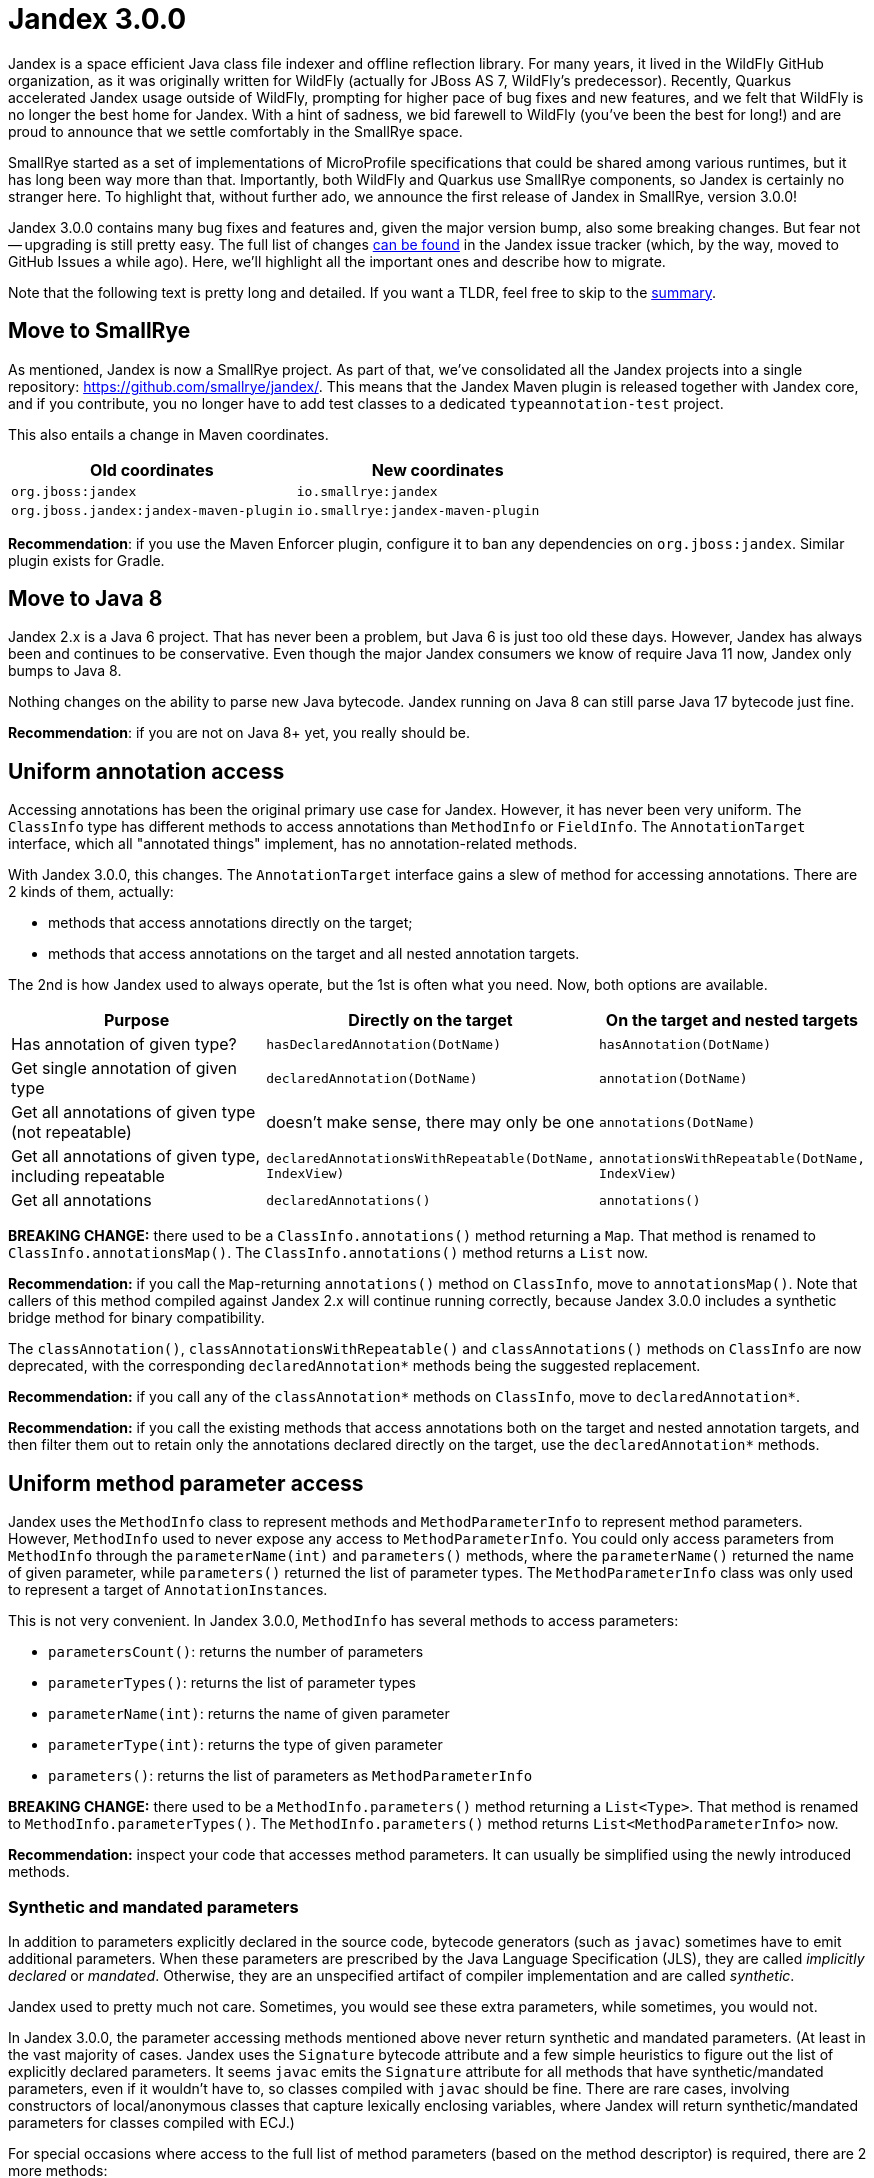 :page-layout: post
:page-title: Jandex 3.0.0
:page-synopsis: Jandex found a new home in SmallRye and version 3.0.0 is available!
:page-tags: [announcement]
:page-date: 2022-08-25 20:00:00.000 +0100
:page-author: lthon

= Jandex 3.0.0

Jandex is a space efficient Java class file indexer and offline reflection library.
For many years, it lived in the WildFly GitHub organization, as it was originally written for WildFly (actually for JBoss AS 7, WildFly's predecessor).
Recently, Quarkus accelerated Jandex usage outside of WildFly, prompting for higher pace of bug fixes and new features, and we felt that WildFly is no longer the best home for Jandex.
With a hint of sadness, we bid farewell to WildFly (you've been the best for long!) and are proud to announce that we settle comfortably in the SmallRye space.

SmallRye started as a set of implementations of MicroProfile specifications that could be shared among various runtimes, but it has long been way more than that.
Importantly, both WildFly and Quarkus use SmallRye components, so Jandex is certainly no stranger here.
To highlight that, without further ado, we announce the first release of Jandex in SmallRye, version 3.0.0!

Jandex 3.0.0 contains many bug fixes and features and, given the major version bump, also some breaking changes.
But fear not -- upgrading is still pretty easy.
The full list of changes https://github.com/smallrye/jandex/milestone/3?closed=1[can be found] in the Jandex issue tracker (which, by the way, moved to GitHub Issues a while ago).
Here, we'll highlight all the important ones and describe how to migrate.

Note that the following text is pretty long and detailed.
If you want a TLDR, feel free to skip to the <<summary,summary>>.

== Move to SmallRye

As mentioned, Jandex is now a SmallRye project.
As part of that, we've consolidated all the Jandex projects into a single repository: https://github.com/smallrye/jandex/.
This means that the Jandex Maven plugin is released together with Jandex core, and if you contribute, you no longer have to add test classes to a dedicated `typeannotation-test` project.

This also entails a change in Maven coordinates.

[cols="1,1",options="header"]
|===
|Old coordinates
|New coordinates

|`org.jboss:jandex`
|`io.smallrye:jandex`

|`org.jboss.jandex:jandex-maven-plugin`
|`io.smallrye:jandex-maven-plugin`
|=== 

*Recommendation*: if you use the Maven Enforcer plugin, configure it to ban any dependencies on `org.jboss:jandex`.
Similar plugin exists for Gradle.

== Move to Java 8

Jandex 2.x is a Java 6 project.
That has never been a problem, but Java 6 is just too old these days.
However, Jandex has always been and continues to be conservative.
Even though the major Jandex consumers we know of require Java 11 now, Jandex only bumps to Java 8.

Nothing changes on the ability to parse new Java bytecode.
Jandex running on Java 8 can still parse Java 17 bytecode just fine.

*Recommendation*: if you are not on Java 8+ yet, you really should be.

== Uniform annotation access

Accessing annotations has been the original primary use case for Jandex.
However, it has never been very uniform.
The `ClassInfo` type has different methods to access annotations than `MethodInfo` or `FieldInfo`.
The `AnnotationTarget` interface, which all "annotated things" implement, has no annotation-related methods.

With Jandex 3.0.0, this changes.
The `AnnotationTarget` interface gains a slew of method for accessing annotations.
There are 2 kinds of them, actually:

* methods that access annotations directly on the target;
* methods that access annotations on the target and all nested annotation targets.

The 2nd is how Jandex used to always operate, but the 1st is often what you need.
Now, both options are available.

[cols="2,1,1",options="header"]
|===
|Purpose
|Directly on the target
|On the target and nested targets

|Has annotation of given type?
|`hasDeclaredAnnotation(DotName)`
|`hasAnnotation(DotName)`

|Get single annotation of given type
|`declaredAnnotation(DotName)`
|`annotation(DotName)`

|Get all annotations of given type (not repeatable)
|doesn't make sense, there may only be one
|`annotations(DotName)`

|Get all annotations of given type, including repeatable
|`declaredAnnotationsWithRepeatable(DotName, IndexView)`
|`annotationsWithRepeatable(DotName, IndexView)`

|Get all annotations
|`declaredAnnotations()`
|`annotations()`
|=== 

*BREAKING CHANGE:* there used to be a `ClassInfo.annotations()` method returning a `Map`.
That method is renamed to `ClassInfo.annotationsMap()`.
The `ClassInfo.annotations()` method returns a `List` now.

*Recommendation:* if you call the `Map`-returning `annotations()` method on `ClassInfo`, move to `annotationsMap()`.
Note that callers of this method compiled against Jandex 2.x will continue running correctly, because Jandex 3.0.0 includes a synthetic bridge method for binary compatibility.

The `classAnnotation()`, `classAnnotationsWithRepeatable()` and `classAnnotations()` methods on `ClassInfo` are now deprecated, with the corresponding `declaredAnnotation*` methods being the suggested replacement.

*Recommendation:* if you call any of the `classAnnotation*` methods on `ClassInfo`, move to `declaredAnnotation*`.

*Recommendation:* if you call the existing methods that access annotations both on the target and nested annotation targets, and then filter them out to retain only the annotations declared directly on the target, use the `declaredAnnotation*` methods.

== Uniform method parameter access

Jandex uses the `MethodInfo` class to represent methods and `MethodParameterInfo` to represent method parameters.
However, `MethodInfo` used to never expose any access to `MethodParameterInfo`.
You could only access parameters from `MethodInfo` through the `parameterName(int)` and `parameters()` methods, where the `parameterName()` returned the name of given parameter, while `parameters()` returned the list of parameter types.
The `MethodParameterInfo` class was only used to represent a target of ``AnnotationInstance``s.

This is not very convenient.
In Jandex 3.0.0, `MethodInfo` has several methods to access parameters:

* `parametersCount()`: returns the number of parameters
* `parameterTypes()`: returns the list of parameter types
* `parameterName(int)`: returns the name of given parameter
* `parameterType(int)`: returns the type of given parameter
* `parameters()`: returns the list of parameters as `MethodParameterInfo`

*BREAKING CHANGE:* there used to be a `MethodInfo.parameters()` method returning a `List<Type>`.
That method is renamed to `MethodInfo.parameterTypes()`.
The `MethodInfo.parameters()` method returns `List<MethodParameterInfo>` now.

*Recommendation:* inspect your code that accesses method parameters.
It can usually be simplified using the newly introduced methods.

=== Synthetic and mandated parameters

In addition to parameters explicitly declared in the source code, bytecode generators (such as `javac`) sometimes have to emit additional parameters.
When these parameters are prescribed by the Java Language Specification (JLS), they are called _implicitly declared_ or _mandated_.
Otherwise, they are an unspecified artifact of compiler implementation and are called _synthetic_.

Jandex used to pretty much not care.
Sometimes, you would see these extra parameters, while sometimes, you would not.

In Jandex 3.0.0, the parameter accessing methods mentioned above never return synthetic and mandated parameters.
(At least in the vast majority of cases.
Jandex uses the `Signature` bytecode attribute and a few simple heuristics to figure out the list of explicitly declared parameters.
It seems `javac` emits the `Signature` attribute for all methods that have synthetic/mandated parameters, even if it wouldn't have to, so classes compiled with `javac` should be fine.
There are rare cases, involving constructors of local/anonymous classes that capture lexically enclosing variables, where Jandex will return synthetic/mandated parameters for classes compiled with ECJ.)

For special occasions where access to the full list of method parameters (based on the method descriptor) is required, there are 2 more methods:

* `descriptorParametersCount()`: returns the number of parameters including synthetic/mandated
* `descriptorParameterTypes()`: returns the list of parameter types including synthetic/mandated

The parameter types obtained from method descriptor are never annotated and their position in the list _cannot_ be used to obtain a parameter name.

*Recommendation:* in most cases, you don't need these methods.
Use the `parameter*` methods by default and only resort to `descriptorParameter*` when you need to.

== Proper representation of recursive type parameters

Jandex includes a faithful representation of the Java type system, including generic types.
Type parameters, and type variables in general, used to be represented by one of the following 2 classes:

* `TypeVariable`
* `UnresolvedTypeVariable`

A type variable can be unresolved for example when you're indexing an incomplete classpath.
However, with Jandex 2.x, a type variable may also be unresolved when it occurs in its own definition.

For example, one often defines type parameters like `<T extends Comparable<T>>`.
This type parameter definition is _recursive_ in `T`.
Since Jandex types generally do not form cycles, the first occurence of `T` is represented as `TypeVariable`, but the second occurence as `UnresolvedTypeVariable`.

To become more faithful yet still avoid cycles in the object model, Jandex 3.0.0 includes an additional representation of type variables occuring in their own definition:

* `TypeVariableReference`

With Jandex 3.0.0, the second occurence of `T` in the example above is represented as `TypeVariableReference`.
A reference may be `follow()`-ed to obtain the type variable it points to.

*Recommendation:* if your code has special cases for handling `UnresolvedTypeVariable` or `Type.Kind.UNRESOLVED_TYPE_VARIABLE`, it is a good sign that it needs to be updated to deal with `TypeVariableReference` or `Type.Kind.TYPE_VARIABLE_REFERENCE`.
And even if not, it is a good idea to test your code with some recursively defined type parameters.

*Recommendation:* if your code processes types in a recursive manner, you need to take care to avoid infinite regress.
`follow()`-ing a `TypeVariableReference` and processing the resulting `TypeVariable` recursively is most likely *not* what you want.

== Changed `Indexer.index()` return type

The `Indexer.index(InputStream)` method, as well as the `indexClass(Class<?>)` method, used to return `ClassInfo` of the just-indexed class.
This is convenient, but prevents additional post-processing during `Indexer.complete()`.

In Jandex 2.x, there was no such post-processing, but Jandex 3.0.0 adds some.
Notably, post-processing is required for propagating type annotations on type variables across nested classes, as well as resolving unresolved type variables across nested classes and patching the resulting type variable references.

*BREAKING CHANGE:* the `Indexer.index(InputStream)` and `indexClass(Class<?>)` methods now have a return type of `void`.
You have to build a complete `Index` to be able to obtain a `ClassInfo`.

*Recommendation:* if you create a one-off `Indexer` to index a single class, you can simplify your code using `Index.singleClass()`.
Note that callers of `Indexer.index()` / `indexClass()` compiled against Jandex 2.x will continue running, because Jandex 3.0.0 includes a synthetic bridge method for binary compatibility.
That bridge method always returns `null` though.
If you want to keep compiling against Jandex 2.x and add compatibility with Jandex 3.0.0, you need to ignore the return value of `Indexer.index()` / `indexClass()`, or at least handle `null` result gracefully.

== Class-retained annotations

Jandex 2.x only indexes annotations with `@Retention` of `RUNTIME`.
With Jandex 3.0.0, annotations with retention of `CLASS` are indexed as well.

*BREAKING CHANGE:* this is technically a breaking change, but shouldn't really affect anyone.

*Recommendation:* you can distinguish class-retained annotations from runtime-retained by calling `AnnotationInstance.runtimeVisible()`.

== Navigation for interfaces and packages

Some methods were added to `Index`, and actually to `IndexView`, to navigate the interface hierarchy and package structure:

* `getKnownDirectSubinterfaces()`: returns all known direct subinterfaces of the specified interface
* `getAllKnownSubinterfaces()`: returns all known interfaces that extend the given interface, directly and indirectly
* `getClassesInPackage()`: returns all classes present in given package (but not in subpackages)
* `getSubpackages()`: returns direct subpackages of given package (but not indirect subpackages)

*BREAKING CHANGE:* this is a breaking change if you implement the `IndexView` interface.
Such implementations typically delegate to some other `IndexView`, in which case, adaptation should be straightforward.
Otherwise, consult the javadoc of these methods for more precise description.

Jandex 3.0.0 doesn't break the behavior of `getKnownDirectImplementors()` and `getAllKnownImplementors()`.
These methods are still inconsistent in that `getKnownDirectImplementors()` returns subinterfaces and classes implementing the interface, while `getAllKnownImplementors()` only returns classes implementing the interface.
It was tempting to fix this inconsistency, but in the end, we decided it was not worth the potential trouble.

== Added `AnnotationInstance` builder

To make life of Quarkus extension authors that create their own ``AnnotationInstance``s easier, we introduced a builder.
The previously existing `AnnotationInstance.create()` methods are not going away, they are not even deprecated, they are just more difficult to use.

*Recommendation:* use `AnnotationInstance.builder()` instead of `AnnotationInstance.create()`.

== Maven plugin changes

As mentioned above, the Jandex Maven plugin has been merged into the Jandex codebase.
Moving forward, you won't have to track which Jandex Maven plugin version corresponds to which Jandex release: they are released together now and always have the same version number.

There are some changes and improvements in the Maven plugin, too.

First of all, one execution of the Jandex Maven plugin now always produces a single index.
Previously, each file set configured in the Jandex Maven plugin execution produced its own index.
This is counter-intuitive and usually not what you need.

*BREAKING CHANGE:* this is a breaking change, but shouldn't hopefully affect anyone.

*Recommendation:* use multiple executions of the Jandex Maven plugin if you need to produce multiple Jandex indices during Maven build.

Further, the file set configuration allows configuring a _dependency_ in addition to a directory.
This is useful if your artifact should carry an index including not only its own classes, but also classes from some of its dependencies.

And lastly, a new goal `jandex-jar` was added to the Maven plugin to allow reindexing an already existing JAR.
This is useful for example in combination with shading.

*Recommendation:* the Maven plugin is described pretty well in the https://smallrye.io/jandex/[Jandex documentation].

== Other smaller changes

There's a few more changes, but those are smaller and less impactful, so we'll just describe them briefly here.

*BREAKING CHANGE:* the `IndexReader.getDataVersion()` method was removed.
To the best of our knowledge, noone has actually ever used it, and the return value was wrong (didn't conform to the contract stated in the javadoc).
The `getIndexVersion()` method remains intact.

A notion of _equivalence_ of Jandex objects was added.
This is useful when building more advanced layers on top of Jandex that deal with annotation overlays and similar things.
If you're interested, see the `EquivalenceKey` class.

The methods on `IndexView` that accept a class name as a `DotName` now have more convenient overloads that accept a `String` and even `Class<?>`.
If you search the index for classes that you have on your classpath, using these new methods can simplify your code.
For example, instead of `index.getClassByName(DotName.createSimple(MyClass.class.getName()))`, you can call `index.getClassByName(MyClass.class)`.

The method `ClassInfo.isInterface()` was added.
It can be used to determine whether given `ClassInfo` actually represents an interface.

The `ClassInfo.memberClasses()` was added, which returns a set of ``DotName``s of member classes of given class.
To inspect those member classes more deeply, you need to look them up in an `Index`.

The class `JandexReflection` was added, containing some utility methods to load classes corresponding to Jandex `ClassInfo` or `Type`.
The classes are by default loaded from TCCL, but if there's none, the class loader that loaded `JandexReflection` itself is used.

[[summary]]
== Summary

Jandex 3.0.0 contains many interesting features and improvements.
This unfortunately required a few breaking changes.
Here's the recommended migration path:

. Upgrade to Jandex 2.4.3.Final.
  This release deprecates some of the methods that are changed in Jandex 3.0.0 and offers replacements.
  Notably, this includes `ClassInfo.annotations()` (use `annotationsMap()` instead) and `MethodInfo.parameters()` (use `parameterTypes()` instead).
  Make sure you don't use any deprecated Jandex methods.
. Make sure you don't use ``Indexer.index()``'s or ``indexClass()``'s return value.
. At this point, if you compile your code against Jandex 2.4.3.Final, it will most likely run just fine against both 2.4.3.Final and 3.0.0.
  Exceptions include: if you implement `IndexView` (there are new methods) or if you use the Jandex `Type` hierarchy extensively (you'll need to handle `TypeVariableReference`).
. Upgrade to Jandex 3.0.0.
  Configure Maven Enforcer plugin to ban `org.jboss:jandex` from getting into your dependency tree.
  With the exception of situations listed in the previous item, your code should compile and run without an issue.
. Profit!

With this release, Jandex also has a new https://smallrye.io/jandex/[documentation site].
It is currently rather incomplete, but that will hopefully improve over time.
Jandex javadoc was also improved on many places, and remains the go-to reference.

If you experience any troubles, or if you have any exciting ideas for Jandex, please https://github.com/smallrye/jandex/issues[file an issue].

